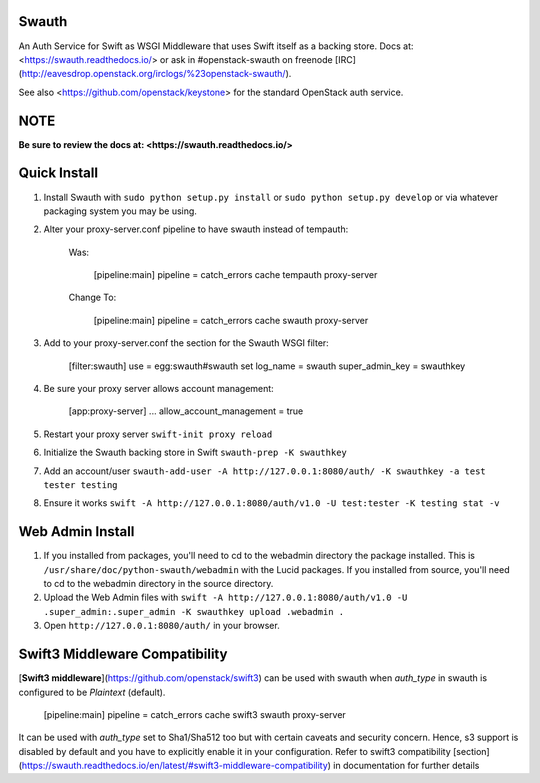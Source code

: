 Swauth
------

An Auth Service for Swift as WSGI Middleware that uses Swift itself as a
backing store. Docs at: <https://swauth.readthedocs.io/> or ask in #openstack-swauth on
freenode [IRC](http://eavesdrop.openstack.org/irclogs/%23openstack-swauth/).

See also <https://github.com/openstack/keystone> for the standard OpenStack
auth service.


NOTE
----

**Be sure to review the docs at:
<https://swauth.readthedocs.io/>**


Quick Install
-------------

1) Install Swauth with ``sudo python setup.py install`` or ``sudo python
   setup.py develop`` or via whatever packaging system you may be using.

2) Alter your proxy-server.conf pipeline to have swauth instead of tempauth:

    Was:

        [pipeline:main]
        pipeline = catch_errors cache tempauth proxy-server

    Change To:

        [pipeline:main]
        pipeline = catch_errors cache swauth proxy-server

3) Add to your proxy-server.conf the section for the Swauth WSGI filter:

    [filter:swauth]
    use = egg:swauth#swauth
    set log_name = swauth
    super_admin_key = swauthkey

4) Be sure your proxy server allows account management:

    [app:proxy-server]
    ...
    allow_account_management = true

5) Restart your proxy server ``swift-init proxy reload``

6) Initialize the Swauth backing store in Swift ``swauth-prep -K swauthkey``

7) Add an account/user ``swauth-add-user -A http://127.0.0.1:8080/auth/ -K
   swauthkey -a test tester testing``

8) Ensure it works ``swift -A http://127.0.0.1:8080/auth/v1.0 -U test:tester -K
   testing stat -v``


Web Admin Install
-----------------

1)  If you installed from packages, you'll need to cd to the webadmin directory
    the package installed. This is ``/usr/share/doc/python-swauth/webadmin``
    with the Lucid packages. If you installed from source, you'll need to cd to
    the webadmin directory in the source directory.

2)  Upload the Web Admin files with ``swift -A http://127.0.0.1:8080/auth/v1.0
    -U .super_admin:.super_admin -K swauthkey upload .webadmin .``

3)  Open ``http://127.0.0.1:8080/auth/`` in your browser.


Swift3 Middleware Compatibility
-------------------------------
[**Swift3 middleware**](https://github.com/openstack/swift3) can be used with
swauth when `auth_type` in swauth is configured to be *Plaintext* (default).

    [pipeline:main]
    pipeline = catch_errors cache swift3 swauth proxy-server

It can be used with `auth_type` set to Sha1/Sha512 too but with certain caveats
and security concern. Hence, s3 support is disabled by default and you have to
explicitly enable it in your configuration.
Refer to swift3 compatibility [section](https://swauth.readthedocs.io/en/latest/#swift3-middleware-compatibility)
in documentation for further details




